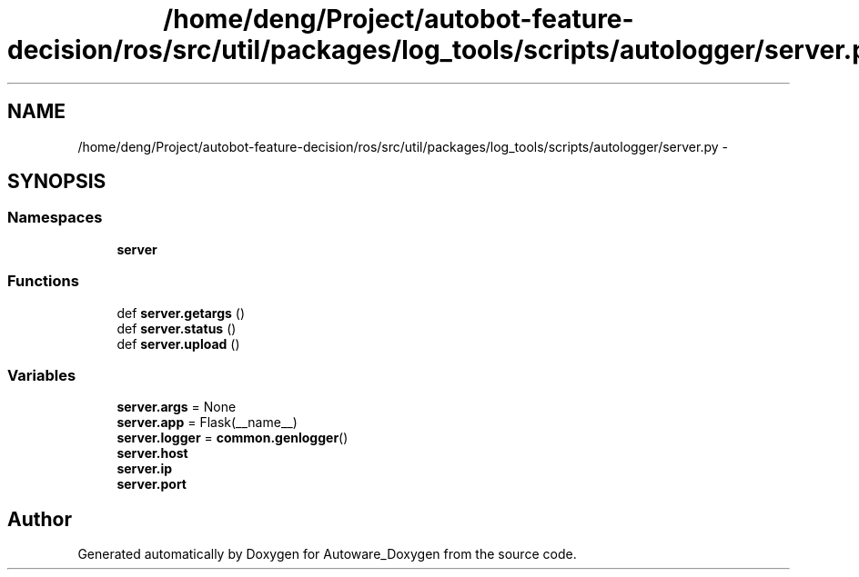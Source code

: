 .TH "/home/deng/Project/autobot-feature-decision/ros/src/util/packages/log_tools/scripts/autologger/server.py" 3 "Fri May 22 2020" "Autoware_Doxygen" \" -*- nroff -*-
.ad l
.nh
.SH NAME
/home/deng/Project/autobot-feature-decision/ros/src/util/packages/log_tools/scripts/autologger/server.py \- 
.SH SYNOPSIS
.br
.PP
.SS "Namespaces"

.in +1c
.ti -1c
.RI " \fBserver\fP"
.br
.in -1c
.SS "Functions"

.in +1c
.ti -1c
.RI "def \fBserver\&.getargs\fP ()"
.br
.ti -1c
.RI "def \fBserver\&.status\fP ()"
.br
.ti -1c
.RI "def \fBserver\&.upload\fP ()"
.br
.in -1c
.SS "Variables"

.in +1c
.ti -1c
.RI "\fBserver\&.args\fP = None"
.br
.ti -1c
.RI "\fBserver\&.app\fP = Flask(__name__)"
.br
.ti -1c
.RI "\fBserver\&.logger\fP = \fBcommon\&.genlogger\fP()"
.br
.ti -1c
.RI "\fBserver\&.host\fP"
.br
.ti -1c
.RI "\fBserver\&.ip\fP"
.br
.ti -1c
.RI "\fBserver\&.port\fP"
.br
.in -1c
.SH "Author"
.PP 
Generated automatically by Doxygen for Autoware_Doxygen from the source code\&.
